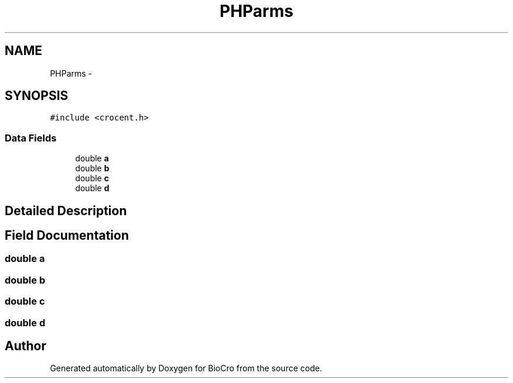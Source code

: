 .TH "PHParms" 3 "Fri Apr 3 2015" "Version 0.92" "BioCro" \" -*- nroff -*-
.ad l
.nh
.SH NAME
PHParms \- 
.SH SYNOPSIS
.br
.PP
.PP
\fC#include <crocent\&.h>\fP
.SS "Data Fields"

.in +1c
.ti -1c
.RI "double \fBa\fP"
.br
.ti -1c
.RI "double \fBb\fP"
.br
.ti -1c
.RI "double \fBc\fP"
.br
.ti -1c
.RI "double \fBd\fP"
.br
.in -1c
.SH "Detailed Description"
.PP 
.SH "Field Documentation"
.PP 
.SS "double a"

.SS "double b"

.SS "double c"

.SS "double d"


.SH "Author"
.PP 
Generated automatically by Doxygen for BioCro from the source code\&.
